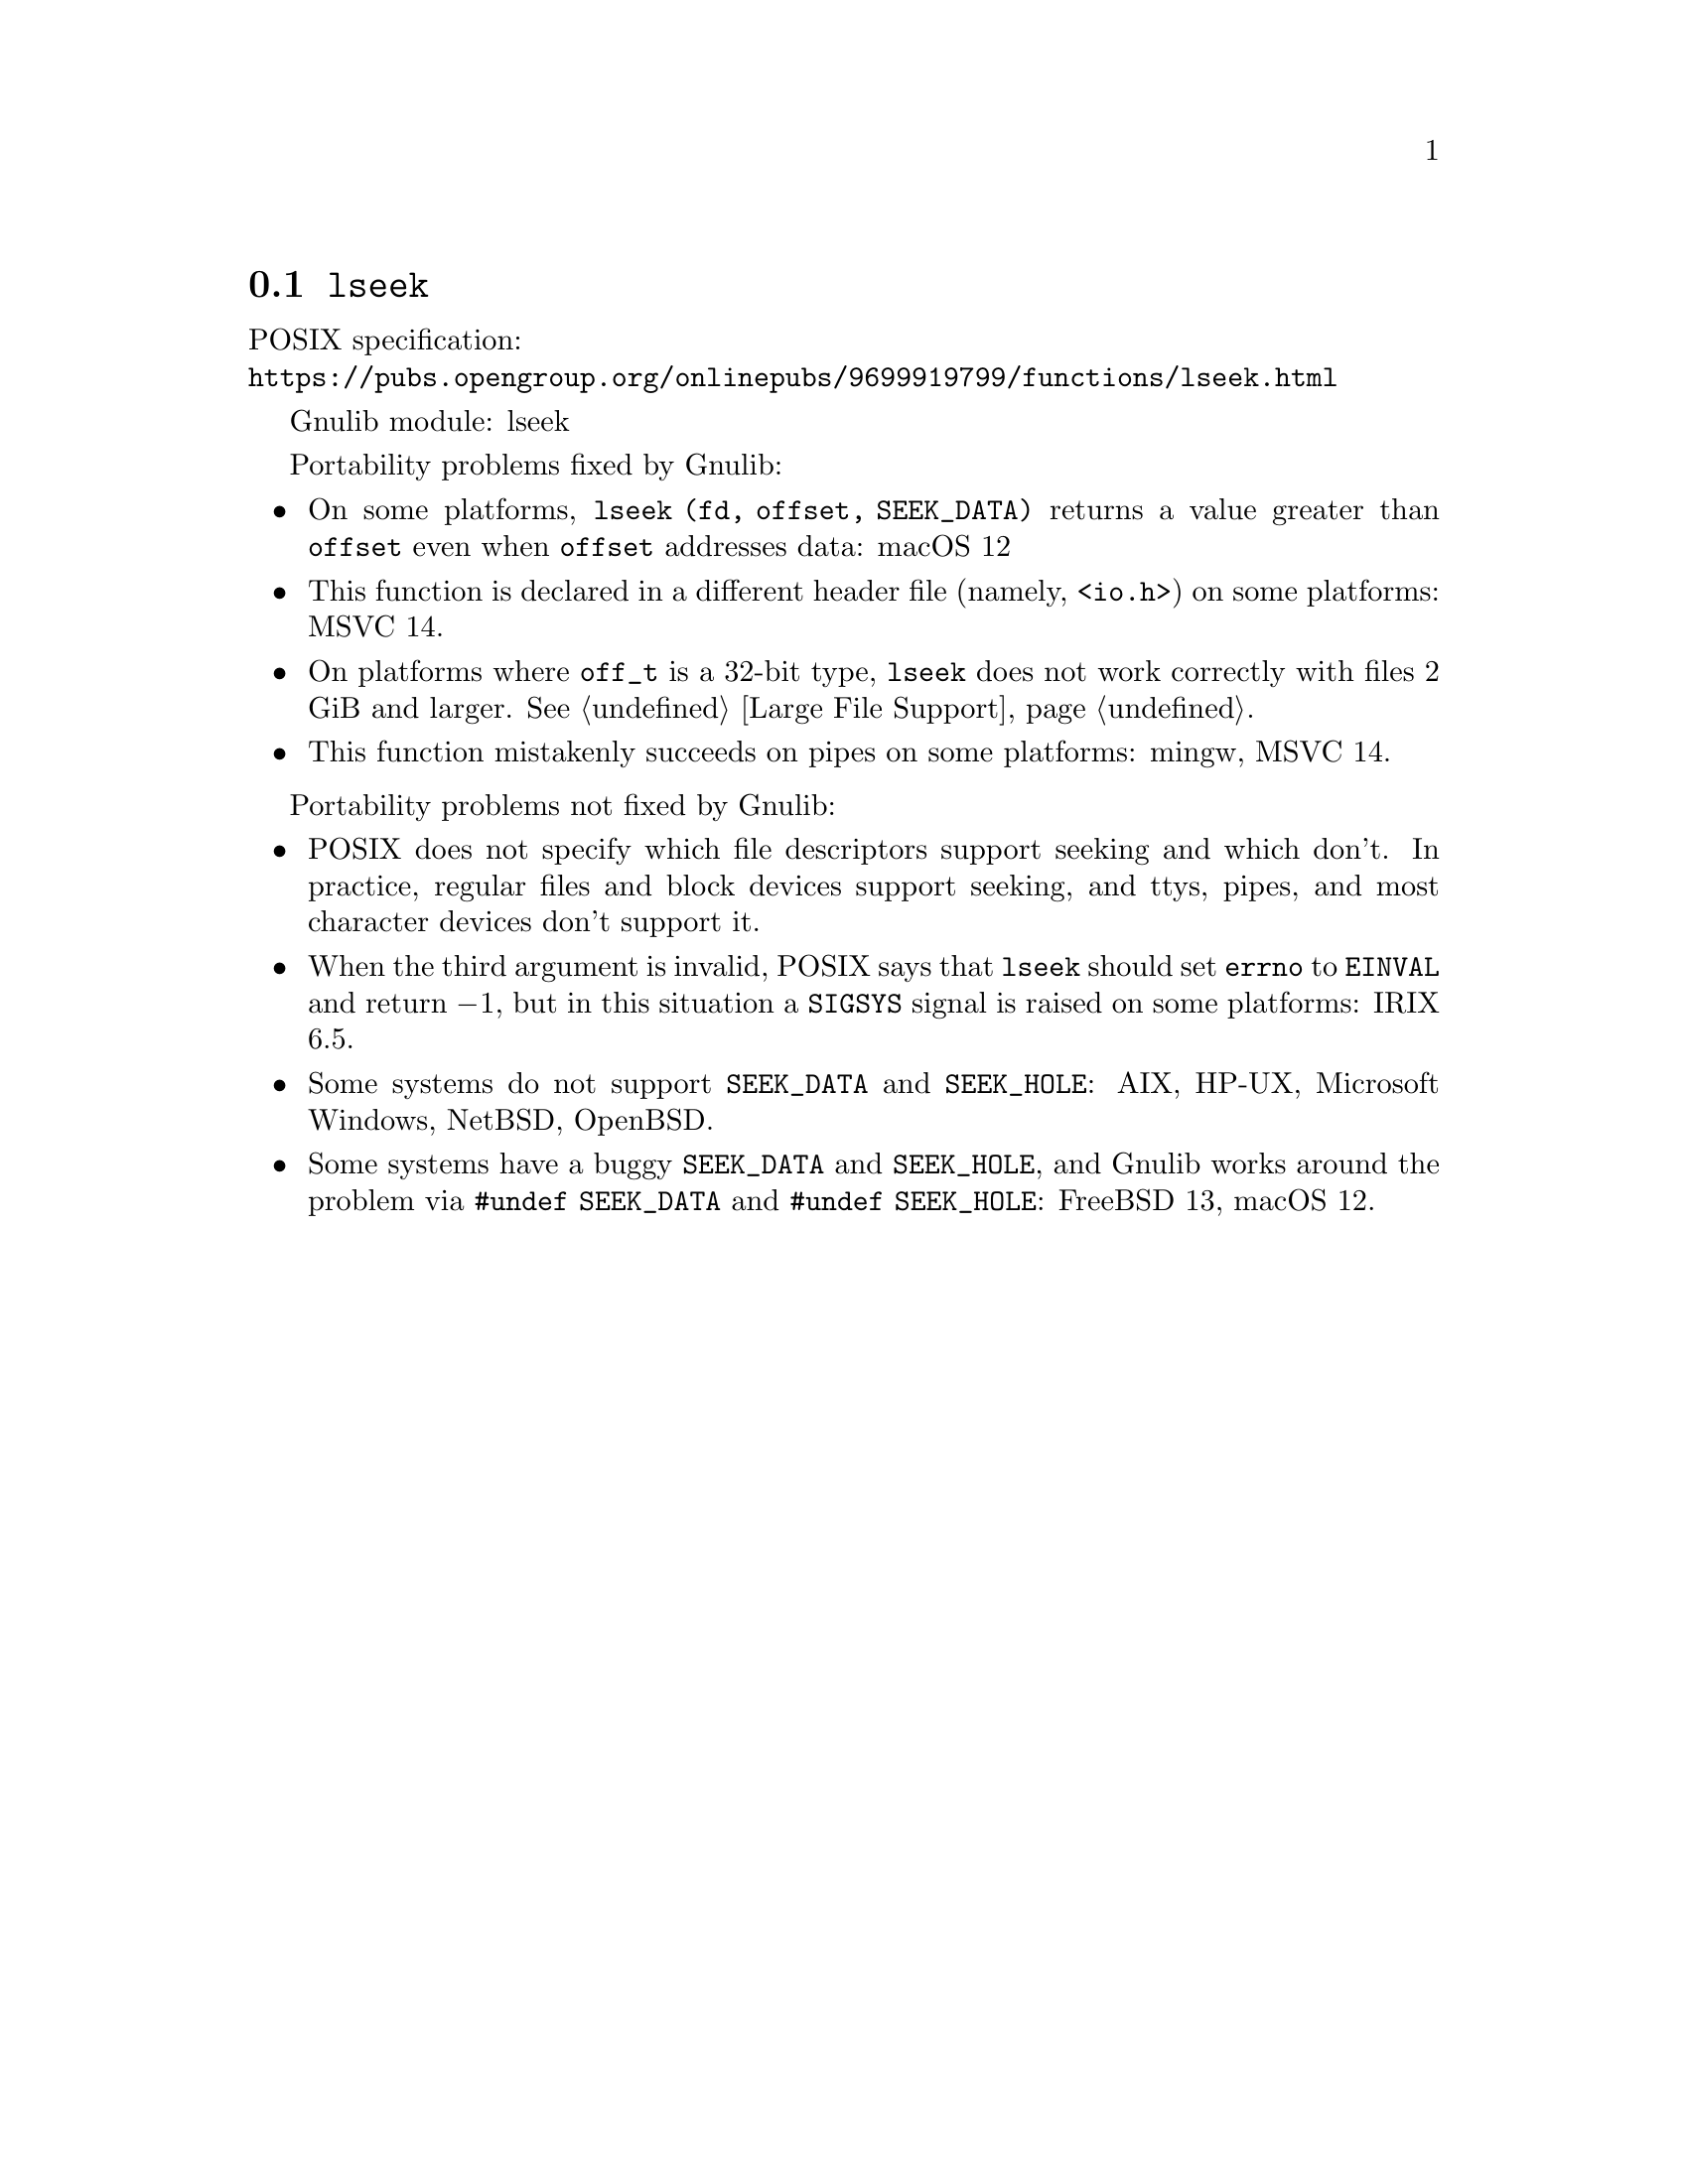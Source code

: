 @node lseek
@section @code{lseek}
@findex lseek

POSIX specification:@* @url{https://pubs.opengroup.org/onlinepubs/9699919799/functions/lseek.html}

Gnulib module: lseek

Portability problems fixed by Gnulib:
@itemize
@item
On some platforms, @code{lseek (fd, offset, SEEK_DATA)} returns a value
greater than @code{offset} even when @code{offset} addresses data:
macOS 12
@item
This function is declared in a different header file (namely, @code{<io.h>})
on some platforms:
MSVC 14.
@item
On platforms where @code{off_t} is a 32-bit type, @code{lseek} does not work
correctly with files 2 GiB and larger.  @xref{Large File Support}.
@item
This function mistakenly succeeds on pipes on some platforms: mingw, MSVC 14.
@end itemize

Portability problems not fixed by Gnulib:
@itemize
@item
POSIX does not specify which file descriptors support seeking and which don't.
In practice, regular files and block devices support seeking, and ttys, pipes,
and most character devices don't support it.
@item
When the third argument is invalid, POSIX says that @code{lseek} should set
@code{errno} to @code{EINVAL} and return @minus{}1, but in this situation a
@code{SIGSYS} signal is raised on some platforms:
IRIX 6.5.
@item
Some systems do not support @code{SEEK_DATA} and @code{SEEK_HOLE}:
AIX, HP-UX, Microsoft Windows, NetBSD, OpenBSD.
@item
Some systems have a buggy @code{SEEK_DATA} and @code{SEEK_HOLE},
and Gnulib works around the problem via @code{#undef SEEK_DATA}
and @code{#undef SEEK_HOLE}:
FreeBSD 13, macOS 12.
@end itemize
